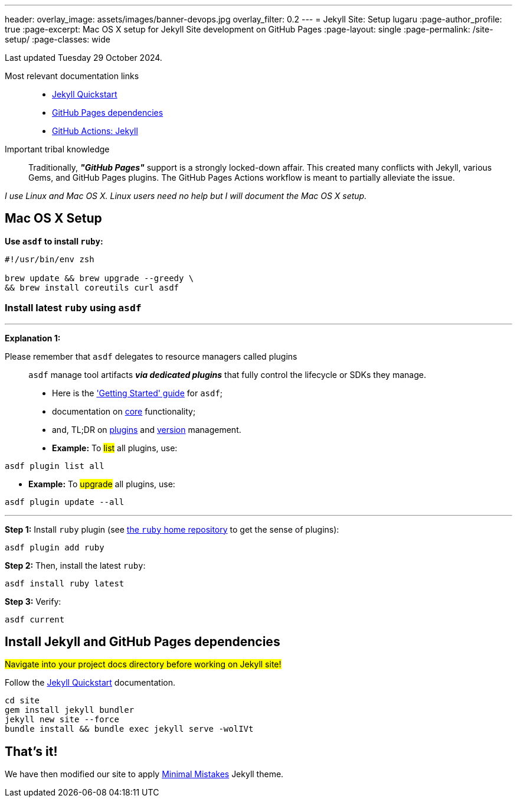 ---
header:
  overlay_image: assets/images/banner-devops.jpg
  overlay_filter: 0.2
---
= Jekyll Site: Setup
lugaru
:page-author_profile: true
:page-excerpt: Mac OS X setup for Jekyll Site development on GitHub Pages
:page-layout: single
:page-permalink: /site-setup/
:page-classes: wide

Last updated Tuesday 29 October 2024.

Most relevant documentation links::

- https://jekyllrb.com/docs/[Jekyll Quickstart]
- https://pages.github.com/versions/[GitHub Pages dependencies]
- https://jekyllrb.com/docs/continuous-integration/github-actions[GitHub Actions: Jekyll]

Important tribal knowledge::

Traditionally, *_"GitHub Pages"_* support is a strongly locked-down affair.
This created many conflicts with Jekyll, various Gems, and GitHub Pages plugins.
The GitHub Pages Actions workflow is meant to partially alleviate the issue.

_I use Linux and Mac OS X. Linux users need no help but I will document the Mac OS X setup._

== Mac OS X Setup


*Use `asdf` to install `ruby`:*

[source,shell]
----
#!/usr/bin/env zsh

brew update && brew upgrade --greedy \
&& brew install coreutils curl asdf

----

=== Install latest `ruby` using `asdf`

'''

**Explanation 1: **

Please remember that `asdf` delegates to resource managers called plugins::
`asdf` manage tool artifacts *_via dedicated plugins_* that fully control the lifecycle or SDKs they manage.

- Here is the https://asdf-vm.com/guide/getting-started.html['Getting Started' guide] for `asdf`;
- documentation on https://asdf-vm.com/manage/core.html[core] functionality;
- and, TL;DR on https://asdf-vm.com/manage/plugins.html[plugins] and https://asdf-vm.com/manage/versions.html[version] management.


- *Example:* To #list# all plugins, use:
[source,shell]
----
asdf plugin list all
----

- *Example:* To #upgrade# all plugins, use:
[source,shell]
----
asdf plugin update --all
----

'''

*Step 1:* Install `ruby` plugin (see https://github.com/asdf-vm/asdf-ruby[the `ruby` home repository] to get the sense of plugins):

[source,shell]
----
asdf plugin add ruby
----

*Step 2:* Then, install the latest `ruby`:

[source,shell]
----
asdf install ruby latest
----

*Step 3:* Verify:

[source,shell]
----
asdf current
----

== Install Jekyll and GitHub Pages dependencies

#Navigate into your project docs directory before working on Jekyll site!#

Follow the https://jekyllrb.com/docs/[Jekyll Quickstart] documentation.

[source,shell]
----
cd site
gem install jekyll bundler
jekyll new site --force
bundle install && bundle exec jekyll serve -wolIVt

----

== That's it!

We have then modified our site to apply https://github.com/mmistakes/minimal-mistakes[Minimal Mistakes] Jekyll theme.